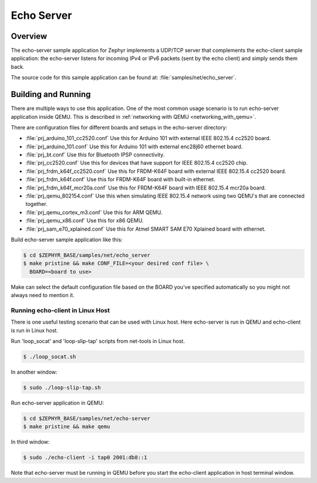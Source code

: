.. _echo-server-sample:

Echo Server
###########

Overview
********

The echo-server sample application for Zephyr implements a UDP/TCP server
that complements the echo-client sample application: the echo-server listens
for incoming IPv4 or IPv6 packets (sent by the echo client) and simply sends
them back.

The source code for this sample application can be found at:
:file:`samples/net/echo_server`.

Building and Running
********************

There are multiple ways to use this application. One of the most common
usage scenario is to run echo-server application inside QEMU. This is
described in :ref:`networking with QEMU <networking_with_qemu>`.

There are configuration files for different boards and setups in the
echo-server directory:

- :file:`prj_arduino_101_cc2520.conf`
  Use this for Arduino 101 with external IEEE 802.15.4 cc2520 board.

- :file:`prj_arduino_101.conf`
  Use this for Arduino 101 with external enc28j60 ethernet board.

- :file:`prj_bt.conf`
  Use this for Bluetooth IPSP connectivity.

- :file:`prj_cc2520.conf`
  Use this for devices that have support for IEEE 802.15.4 cc2520 chip.

- :file:`prj_frdm_k64f_cc2520.conf`
  Use this for FRDM-K64F board with external IEEE 802.15.4 cc2520 board.

- :file:`prj_frdm_k64f.conf`
  Use this for FRDM-K64F board with built-in ethernet.

- :file:`prj_frdm_k64f_mcr20a.conf`
  Use this for FRDM-K64F board with IEEE 802.15.4 mcr20a board.

- :file:`prj_qemu_802154.conf`
  Use this when simulating IEEE 802.15.4 network using two QEMU's that
  are connected together.

- :file:`prj_qemu_cortex_m3.conf`
  Use this for ARM QEMU.

- :file:`prj_qemu_x86.conf`
  Use this for x86 QEMU.

- :file:`prj_sam_e70_xplained.conf`
  Use this for Atmel SMART SAM E70 Xplained board with ethernet.

Build echo-server sample application like this:

.. code-block:: console

    $ cd $ZEPHYR_BASE/samples/net/echo_server
    $ make pristine && make CONF_FILE=<your desired conf file> \
      BOARD=<board to use>

Make can select the default configuration file based on the BOARD you've
specified automatically so you might not always need to mention it.

Running echo-client in Linux Host
=================================

There is one useful testing scenario that can be used with Linux host.
Here echo-server is run in QEMU and echo-client is run in Linux host.

Run 'loop_socat' and 'loop-slip-tap' scripts from net-tools in Linux host.

.. code-block:: console

    $ ./loop_socat.sh

In another window:

.. code-block:: console

    $ sudo ./loop-slip-tap.sh

Run echo-server application in QEMU:

.. code-block:: console

    $ cd $ZEPHYR_BASE/samples/net/echo-server
    $ make pristine && make qemu

In third window:

.. code-block:: console

    $ sudo ./echo-client -i tap0 2001:db8::1

Note that echo-server must be running in QEMU before you start the
echo-client application in host terminal window.
